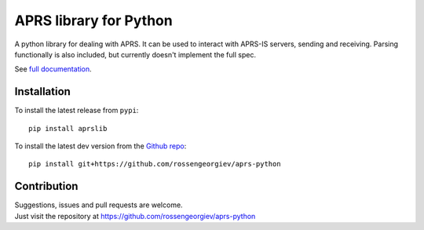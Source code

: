APRS library for Python
~~~~~~~~~~~~~~~~~~~~~~~

|pypi| |coverage| |scru| |master_build|

A python library for dealing with APRS.
It can be used to interact with APRS-IS servers, sending and receiving.
Parsing functionally is also included, but currently doesn't implement the full spec.

See `full documentation <http://rgp.io/aprs-python/>`_.

Installation
============

To install the latest release from ``pypi``::

    pip install aprslib

To install the latest dev version from the `Github repo <https://github.com/rossengeorgiev/aprs-python://github.com/rossengeorgiev/aprs-python/>`_::

    pip install git+https://github.com/rossengeorgiev/aprs-python


Contribution
============

| Suggestions, issues and pull requests are welcome.
| Just visit the repository at https://github.com/rossengeorgiev/aprs-python


.. |pypi| image:: https://img.shields.io/pypi/v/aprslib.svg?style=flat&label=latest%20version
    :target: https://pypi.python.org/pypi/aprslib
    :alt: Latest version released on PyPi

.. |coverage| image:: https://img.shields.io/coveralls/rossengeorgiev/aprs-python/master.svg?style=flat
    :target: https://coveralls.io/r/rossengeorgiev/aprs-python?branch=master
    :alt: Test coverage

.. |scru| image:: https://scrutinizer-ci.com/g/rossengeorgiev/aprs-python/badges/quality-score.png?b=master
    :target: https://scrutinizer-ci.com/g/rossengeorgiev/aprs-python/?branch=master
    :alt: Scrutinizer score

.. |master_build| image:: https://img.shields.io/travis/rossengeorgiev/aprs-python/master.svg?style=flat&label=master%20build
    :target: http://travis-ci.org/rossengeorgiev/aprs-python
    :alt: Build status of master branch

